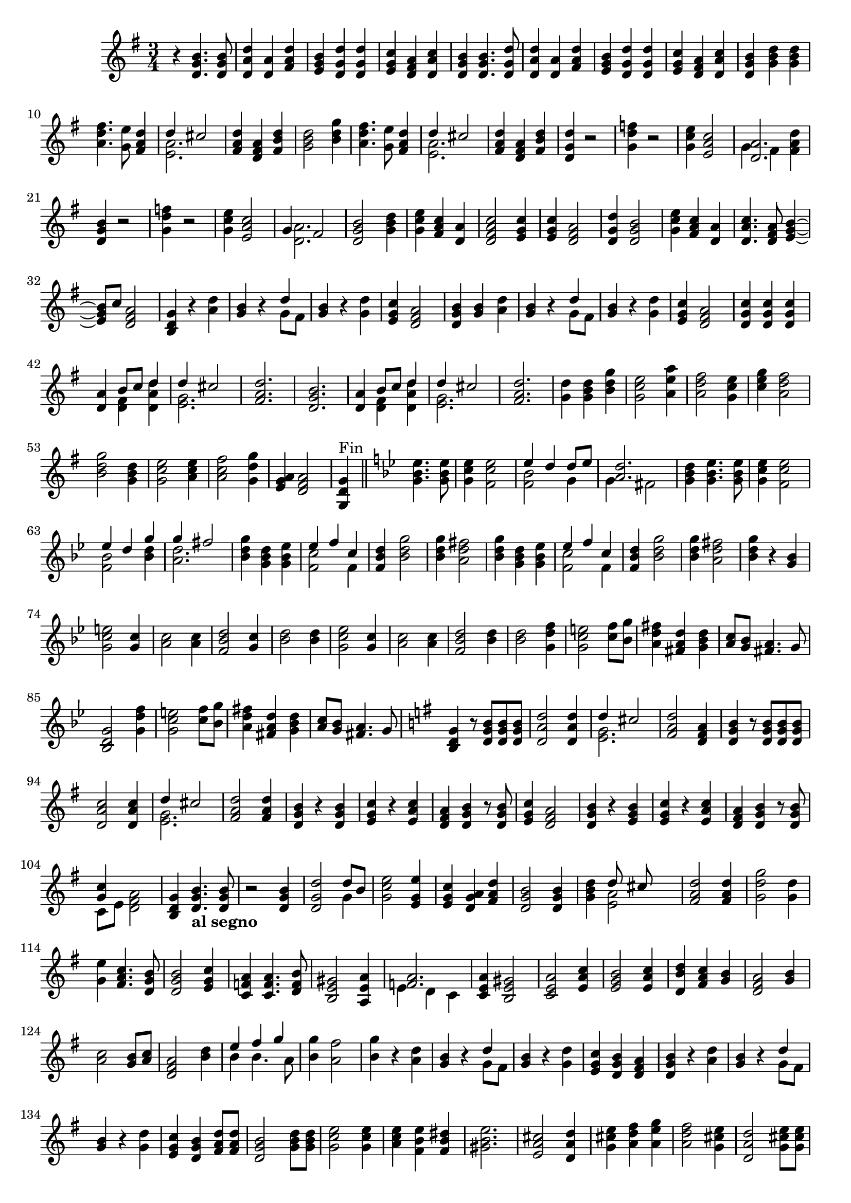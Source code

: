\version "2.17.7"

\context Voice = "Clavecind"

%resetBarnum = \context Score \applyContext % pour la numérotation des mesures
%  #(set-bar-number-visibility 3)
  
\relative c' { 
%	\set Staff.instrumentName = \markup { \column { "Clavecind" } }
	\set Staff.midiInstrument = "Harpsichord"
%	\set Staff.shortInstrumentName =#"cel."

	
	
%  {     \override Score.BarNumber.break-visibility =#end-of-line-invisible
%  	  \resetBarnum
%         \override  Score.BarNumber.self-alignment-X = #LEFT
%  }
  	
  \clef treble
  \key g \major
  \time 3/4

  r4 <d g b>4. <d g b>8 | <d a' d> 4 <d a'> <fis a d> | <e g b> <d g d'>  <d g d'> | 
  <e g c > <d fis a>  <d a' c> |<d g b> <d g b>4. <d g d'>8 |
%6
  < d a' d>4 <d a'> <fis a d> | <e g b> <d g d'> <d g d'> |
  <e g c> <d fis a> <d a' c> | <d g b > <g b d>  <g b d> | 
  <a d fis>4. <g e'>8 <fis a d>4 
  
  << { d'4 cis2 } \\
     { <e, a>2. }		% et voilà le bon !!!
  >>   
%12 (742)
	<fis a d>4 <d fis a> <fis b d> | <g b d>2 <b d g>4 | 
	<a d fis>4. <g e'>8 <fis a d>4 
	
  << { d'4 cis2 } \\
     { <e, a>2. }		% et voilà le bon !!!
  >> 
%16
	<fis a d>4 <d fis a> <fis b d> | <d g d'> r2 |
%18
<g d' f>4 r2 | <g c e>4 <e a c>2 |   
  
	<< { <d a'>2. } \\  { g4 fis < fis a d>4 }
        >> 
%21
 <d g b>4 r2 | 
 <g d' f>4 r2 | <g c e>4 <e a c>2 |  
  
  << {  g4 fis2 } \\  {  <d a'>2. }
  >> 
%25
<d g b>2 <g b d>4 | <g c e> <fis a c> <d a'>4 | <d fis a c>2 <e g c>4
<e g c> <d fis a>2 | <d g d'>4 <d g b>2
%%30 (760)
<g c e>4 <fis a c> <d a'> | <d a' c>4. <d fis a>8 <e g b>4~
%32 ou 762
	<e g b>8 c'8 <d, fis a>2   % exemple de mes. avec accords et non-accords

%33  
<b d g>4 r <a' d> | <g b> r 
   << {  d'4  } \\  {  g,8 fis8 }
   >> 
%%35
<g b>4 r <g d'> |
% page 215 mes. 36 (766)
<e g c>4 <d fis a>2 | <d g b>4 <g b> <a d> | <g b> r 
 << {  d'4  } \\  {  g,8 fis8 }
 >> 
%39
<g b>4 r <g d'> |
%40
<e g c> <d fis a>2  |  <d g c>4 <d g c>4 <d g c>4 |
%42
<d a'>4 
	<< {  b'8 c d4 } \\ {  <d, fis>4 <d a' d>4 }
        >> 
        
        << {  d'4  cis2 } \\ { <e, g>2. }
        >> 	
%44
<fis a d>2.  |  <d g b>  | 
%46
<d a'>4 
	<< {  b'8 c d4 } \\ 
		{  <d, fis>4 <d a' d>4 }
        >> 
%47
	<< {  d'4  cis2 } \\  { <e, g>2. }
        >> 
	
        <fis a d>2. 
        <g d'>4 <g b d> <b d g>  | <g c e>2 <a e' a>4  |  
        <a d fis>2 < g c e>4   % pas sûr de ce dernier accord 
%52
<c e g> <a d fis>2 |  <b d g>2  <g b d>4  |  <g c e>2 <a c e>4
<a c fis>2 <g d' g>4  |  <e g a> <d fis a>2  |
%57
<g, d' g>4^\markup "Fin" \bar "||"\key bes \major <g'bes es>4. <g bes es>8  | 
%58
<g c es>4 <f c' es >2 

	<< {  es'4 d d8 es } \\  { <f, bes>2 g4 }  >> 	

	<< {  <a d>2. } \\ { g4 fis2 }  >> 
	
	<g bes d>4 <g bes es>4. <g bes es>8
%62
<g c es>4 <f c' es>2
	<< { es'4 d g } \\ 
	{ <f, bes>2 <bes d>4 }  >> 

	<< { g'4 fis2 } \\ { <a, d>2. }  >> 
%65
<bes d g>4 <g bes d> <g bes es>  |  

	<< { es'4 f c } \\ { <f, c'>2 f4 }  >> 
%page 218 mes.67 (797)
<f bes d>4 <bes d g>2  | <bes d g>4 <a d fis>2 |
<bes d g>4 <g bes d> <g bes es> |

	<< { es'4 f c } \\ { <f, c'>2 f4 }  >> 
	<f bes d>4 <bes d g>2
%72 page 218 (mes 802)
	<bes d g>4 <a d fis>2 |   <bes d g>4 r <g bes> | 
	<g c e>2 <g c>4 | <a c>2 <a c>4 | <f bes d>2 <g c>4 |
% page 219 mes 77 (807)
	<bes d>2 <bes d>4 | <g c es>2 <g c>4  | <a c>2  <a c>4 
	<f bes d>2 <bes d>4 | <bes d>2 <g d' f>4 
%82
	<g c e>2 <c f>8 <bes g'> | <a d fis>4 <fis a d> <g bes d>
	<a c>8 <g bes> <fis a>4. g8 | <bes, d g>2 <g' d' f>4
%86
	<g c e>2 <c f>8 <bes g'> | <a d fis>4 <fis a d> <g bes d>
	<a c>8 <g bes> <fis a>4. g8

	
\key g \major
	<b, d g>4 r8 <d g b>8 <d g b>8 <d g b>8 |
%page 220 mes. 90 (820)
	<d a' d>2 <d a' d>4 
	<< { d'4 cis2 } \\ { <e, g>2.  }  >> 
	<fis a d>2 <d fis a>4 
	<d g b> r8 <d g b> <d g b> <d g b> %pas sûr de ces 2  dernières notes !
%94
	<d a' c>2 <d a' c>4 | 
	<< { d'4 cis2 } \\ { <e, g>2.  }  >> 
	<fis a d>2 <fis a d>4
	<d g b>4 r <d g b>
%98
	<e g c> r <e a c> | <d fis a> <d g b> r8 <d g b> 
	< e g c >4 <d fis a>2 | <d g b>4 r <e g b>
%102
	<e g c>4 r <e a c> | <d fis a> <d g b> r8 <d g b>8
	<< { <g c>4  } \\ { c,8 e <d fis a>2  }  >>
	<b d g>4 <d g b>4._\markup \bold "al segno"  <d g b>8
%page 222 mes. 106 (836)
r2 <d g b>4 | <d g d'>2 
	<< { d'8 b } \\ { g4  }  >>
	<g c e>2 <e g e'>4
	<e g c>4 <d g a> <fis a d> | <d g b>2 <d g b>4
%111
	<g b d>4
    << { d'8 cis } \\ { <e, a>2  }  >>
	<fis a d>2 <fis a d>4 | <g d' g>2 <g d'>4
	<g e'>4 <fis a c>4. <d g b>8 | <d g b>2 <e g c>4 % pas sûr de ce dernier accord !
%116
	<c f a>4 <c f a>4. <d f b>8 | <b e gis>2 <a e' a>4
   << {<f' a>2.  } \\ { e4 d c}  >>
%119
	<c e a>4 <b e gis>2 <c e a>2 <e a c>4 
%121
	<e g b>2 <e a c>4 | <d b' d> <fis a c> <g b> |
	<d fis a>2 <g b>4 | <a c>2 <g b>8 <a c> | <d, fis a>2 <b' d>4
%page 224 mes 126 (856)
    << {e4 fis g  } \\ { b,4 b4. a8}  >>
	<b g'>4 <a fis'>2 | <b g'>4 r <a d> | <g b>4 r 
    << {d'4  } \\ { g,8 fis}  >> 
	<g b>4 r 
	
	<g d'>
%131
	<e g c>4 <d g b> <d fis a> <d g b> r <a' d> |  <g b>4 r 
    << {d'4  } \\ { g,8 fis}  >> 
	<g b>4 r <g d'>
	<e g c>4 <d g b> <fis a d>8 <fis a d>8
%page 225 mes. 136 (866)
	<d g b>2 <g b d>8  <g b d>8 | <g c e>2 <g c e>4 | 
	<a c e> <fis b e> <fis b dis> 
	<gis b e>2. | <e a cis>2 <d a' d>4
%141
	<g cis e>4 <a d fis> <a e' g> | <a d fis>2 <g cis e>4 
	<d a' d>2 <g cis e>8 <g cis e>8
	<a cis e>2 <a cis fis>4
%145
	<fis b d>2 <b d e>4 
    << {<d fis>4 <cis e>2  } \\ { a2.}  >> |
	<fis a d>2 r4 
	
	R2.*11
	
%%page 227 mes.159 (889)
	r4 <b, d g>4. <d g b>8 |
    << {<a' d>2. } \\ { d,4 fis d}  >> |
	
    << {d'4 cis2 } \\ { <e, g>2.}  >> |
	
	<fis a d>2 d4
	<b d g>2 <d g b>4
%164
    << {<a' d>2. } \\ { d,4 fis d}  >> |
	
    << {<e g>2. } \\ { d4 cis2}  >> |
	
	<d fis>4 <fis a>2 | <d g>4. <d fis a>8 <d g b>4 | <e g c>2 <e a e'>4
%page 228 mes. 169 (899)
	<fis b d>4 <g b d>2

    << {<a d>2. } \\ { g4 fis2}  >> |

	<d g b>2 <b d g>4  | <c e> <e a c>2 |
	<d fis a> <b e g>4 | 
	
    << {g'4 fis4.g8 } \\ { <c, e>4 <a d>2}  >> |
%175
	<b d g>2 <d g b>4 | 
	
    << {c'2.} \\ { <c, g'>2 f4}  >> |
	<f d'>4 <g d'> <d g b> |
	<e g e'> <g c e> <c, g' c> |
	
    << {a'4. b8 c4 } \\ { <c, fis>2 e4}  >> |
%page 229 mes. 180 (910)
	<f a d>4
    << {b4. c8 } \\ { <d, g>2}  >> |	

	<e g c>2 <a e'>4 | 
	
    << {d2. } \\ { a2 g4}  >> |
	
	<g e'>4 <g c> <fis a> | 
	<g b>2 <b d>4 |
%185
	<b d>2 <cis e>4
	<d fis> <cis g'>4. <d fis>8
	<d fis>2 <fis, a d>4 | 
	<g d' g>2 <g d'>4
	<g e'> <g d'> <fis c'> |
% dernier page (230) (ouf) (920)
	<d g b>2 <d g d'>4 | 
    << {g4. a8 } \\ { <b, e>2}  >> <d g b>4
	<e g c>4 
    << {a4 g8 } \\ { <d fis>2}  >> |
	<b d g>2 <d g b>4 |
	<c g' c>2 <fis c'>8 <fis c'>8 |
%195
	<f g d'>2.
	<e g d'>4   <fis! c'>4. <g b>8
	<d fis a>2 <d g d'>4 |
	<e g c>4. <fis c'>8 <e g b>4
	
    << {c'4 a4 g8 } \\ { <e g>4 <d fis>2}  >> | | <b d g>2. |
	
  
}
